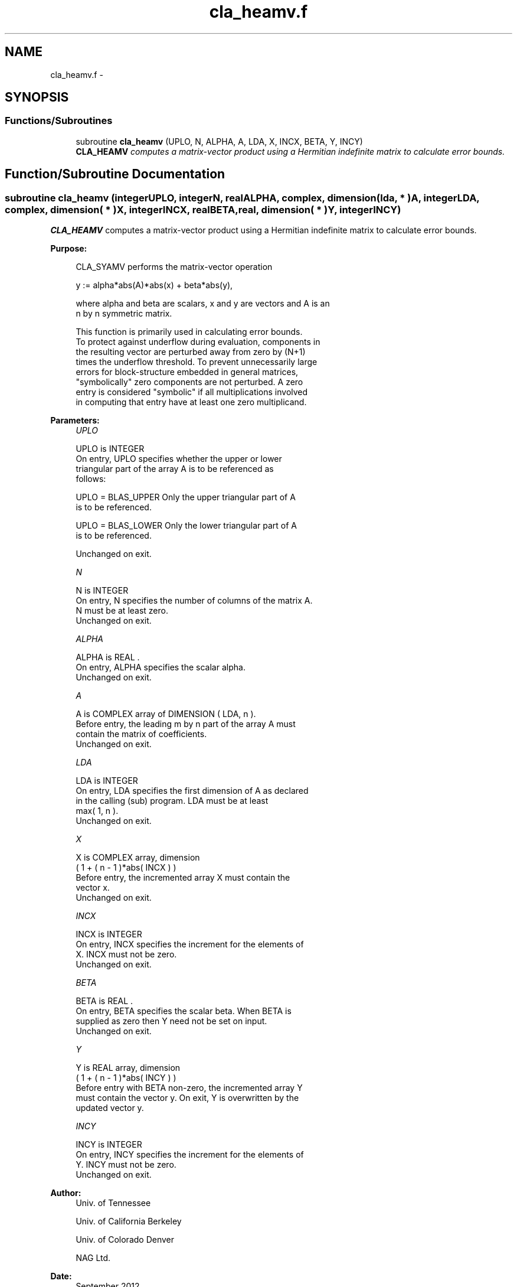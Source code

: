 .TH "cla_heamv.f" 3 "Sat Nov 16 2013" "Version 3.4.2" "LAPACK" \" -*- nroff -*-
.ad l
.nh
.SH NAME
cla_heamv.f \- 
.SH SYNOPSIS
.br
.PP
.SS "Functions/Subroutines"

.in +1c
.ti -1c
.RI "subroutine \fBcla_heamv\fP (UPLO, N, ALPHA, A, LDA, X, INCX, BETA, Y, INCY)"
.br
.RI "\fI\fBCLA_HEAMV\fP computes a matrix-vector product using a Hermitian indefinite matrix to calculate error bounds\&. \fP"
.in -1c
.SH "Function/Subroutine Documentation"
.PP 
.SS "subroutine cla_heamv (integerUPLO, integerN, realALPHA, complex, dimension( lda, * )A, integerLDA, complex, dimension( * )X, integerINCX, realBETA, real, dimension( * )Y, integerINCY)"

.PP
\fBCLA_HEAMV\fP computes a matrix-vector product using a Hermitian indefinite matrix to calculate error bounds\&.  
.PP
\fBPurpose: \fP
.RS 4

.PP
.nf
 CLA_SYAMV  performs the matrix-vector operation

         y := alpha*abs(A)*abs(x) + beta*abs(y),

 where alpha and beta are scalars, x and y are vectors and A is an
 n by n symmetric matrix.

 This function is primarily used in calculating error bounds.
 To protect against underflow during evaluation, components in
 the resulting vector are perturbed away from zero by (N+1)
 times the underflow threshold.  To prevent unnecessarily large
 errors for block-structure embedded in general matrices,
 "symbolically" zero components are not perturbed.  A zero
 entry is considered "symbolic" if all multiplications involved
 in computing that entry have at least one zero multiplicand.
.fi
.PP
 
.RE
.PP
\fBParameters:\fP
.RS 4
\fIUPLO\fP 
.PP
.nf
          UPLO is INTEGER
           On entry, UPLO specifies whether the upper or lower
           triangular part of the array A is to be referenced as
           follows:

              UPLO = BLAS_UPPER   Only the upper triangular part of A
                                  is to be referenced.

              UPLO = BLAS_LOWER   Only the lower triangular part of A
                                  is to be referenced.

           Unchanged on exit.
.fi
.PP
.br
\fIN\fP 
.PP
.nf
          N is INTEGER
           On entry, N specifies the number of columns of the matrix A.
           N must be at least zero.
           Unchanged on exit.
.fi
.PP
.br
\fIALPHA\fP 
.PP
.nf
          ALPHA is REAL .
           On entry, ALPHA specifies the scalar alpha.
           Unchanged on exit.
.fi
.PP
.br
\fIA\fP 
.PP
.nf
          A is COMPLEX array of DIMENSION ( LDA, n ).
           Before entry, the leading m by n part of the array A must
           contain the matrix of coefficients.
           Unchanged on exit.
.fi
.PP
.br
\fILDA\fP 
.PP
.nf
          LDA is INTEGER
           On entry, LDA specifies the first dimension of A as declared
           in the calling (sub) program. LDA must be at least
           max( 1, n ).
           Unchanged on exit.
.fi
.PP
.br
\fIX\fP 
.PP
.nf
          X is COMPLEX array, dimension
           ( 1 + ( n - 1 )*abs( INCX ) )
           Before entry, the incremented array X must contain the
           vector x.
           Unchanged on exit.
.fi
.PP
.br
\fIINCX\fP 
.PP
.nf
          INCX is INTEGER
           On entry, INCX specifies the increment for the elements of
           X. INCX must not be zero.
           Unchanged on exit.
.fi
.PP
.br
\fIBETA\fP 
.PP
.nf
          BETA is REAL .
           On entry, BETA specifies the scalar beta. When BETA is
           supplied as zero then Y need not be set on input.
           Unchanged on exit.
.fi
.PP
.br
\fIY\fP 
.PP
.nf
          Y is REAL array, dimension
           ( 1 + ( n - 1 )*abs( INCY ) )
           Before entry with BETA non-zero, the incremented array Y
           must contain the vector y. On exit, Y is overwritten by the
           updated vector y.
.fi
.PP
.br
\fIINCY\fP 
.PP
.nf
          INCY is INTEGER
           On entry, INCY specifies the increment for the elements of
           Y. INCY must not be zero.
           Unchanged on exit.
.fi
.PP
 
.RE
.PP
\fBAuthor:\fP
.RS 4
Univ\&. of Tennessee 
.PP
Univ\&. of California Berkeley 
.PP
Univ\&. of Colorado Denver 
.PP
NAG Ltd\&. 
.RE
.PP
\fBDate:\fP
.RS 4
September 2012 
.RE
.PP
\fBFurther Details: \fP
.RS 4

.PP
.nf
  Level 2 Blas routine.

  -- Written on 22-October-1986.
     Jack Dongarra, Argonne National Lab.
     Jeremy Du Croz, Nag Central Office.
     Sven Hammarling, Nag Central Office.
     Richard Hanson, Sandia National Labs.
  -- Modified for the absolute-value product, April 2006
     Jason Riedy, UC Berkeley
.fi
.PP
 
.RE
.PP

.PP
Definition at line 178 of file cla_heamv\&.f\&.
.SH "Author"
.PP 
Generated automatically by Doxygen for LAPACK from the source code\&.
